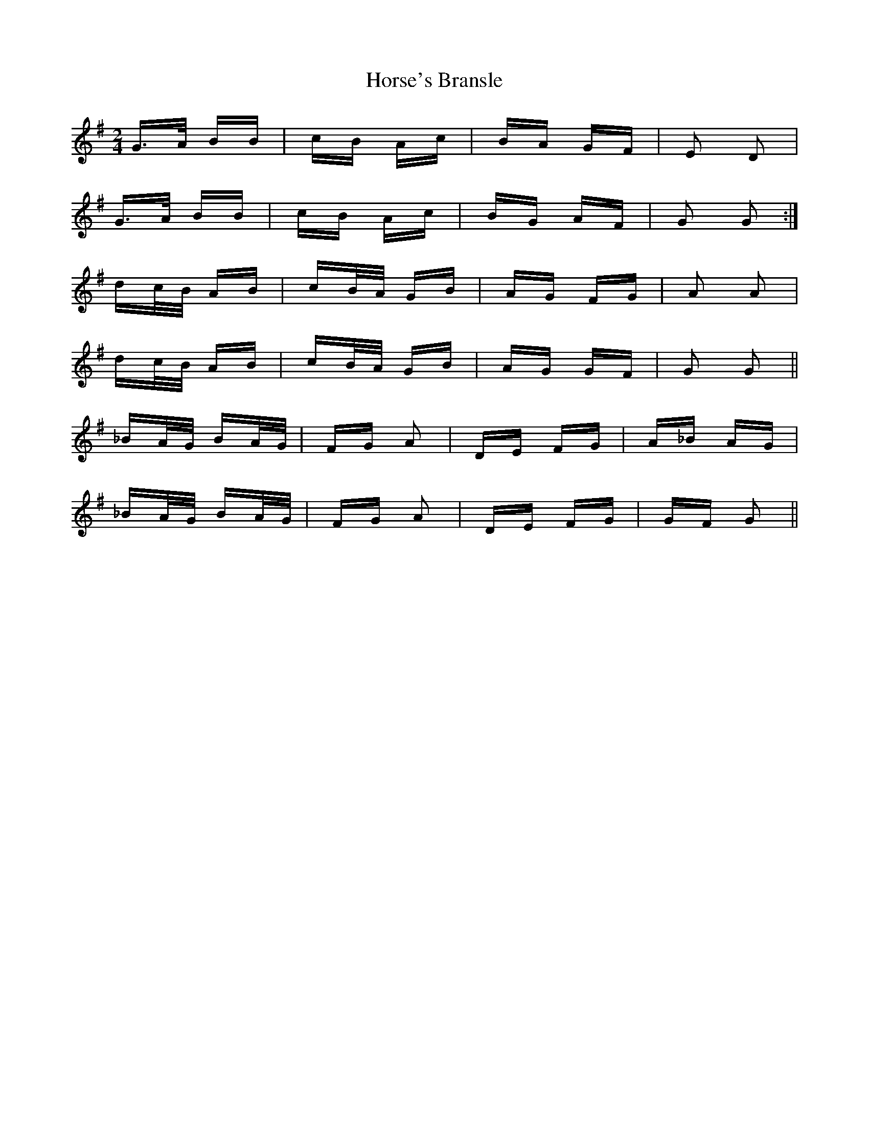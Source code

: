 X: 17875
T: Horse's Bransle
R: polka
M: 2/4
K: Gmajor
G>A BB|cB Ac|BA GF|E2 D2|
G>A BB|cB Ac|BG AF|G2 G2:|
dc/B/ AB|cB/A/ GB|AG FG|A2 A2|
dc/B/ AB|cB/A/ GB|AG GF|G2 G2||
_BA/G/ BA/G/|FG A2|DE FG|A_B AG|
_BA/G/ BA/G/|FG A2|DE FG|GF G2||

